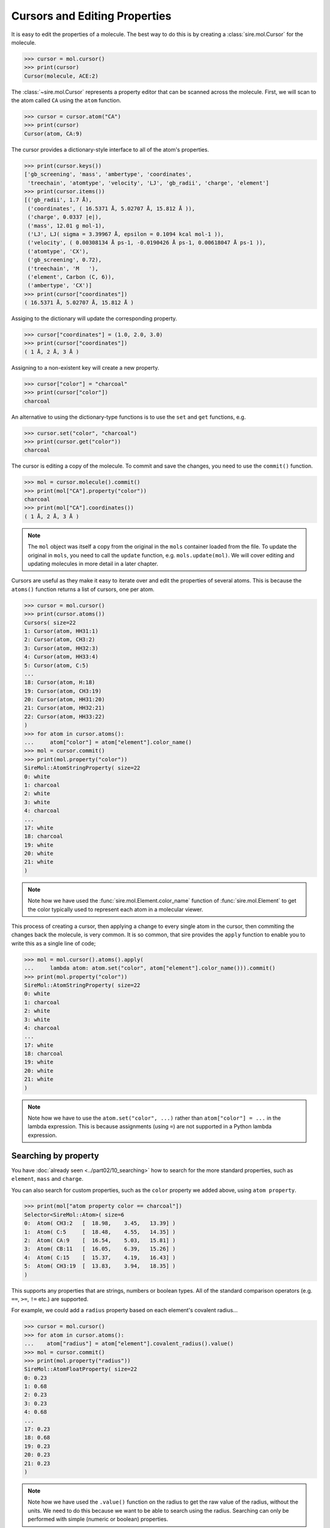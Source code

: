 ==============================
Cursors and Editing Properties
==============================

It is easy to edit the properties of a molecule. The best way to
do this is by creating a :class:`sire.mol.Cursor` for the molecule.

>>> cursor = mol.cursor()
>>> print(cursor)
Cursor(molecule, ACE:2)

The :class:`~sire.mol.Cursor` represents a property editor that can
be scanned across the molecule. First, we will scan to the atom
called ``CA`` using the ``atom`` function.

>>> cursor = cursor.atom("CA")
>>> print(cursor)
Cursor(atom, CA:9)

The cursor provides a dictionary-style interface to all of the atom's
properties.

>>> print(cursor.keys())
['gb_screening', 'mass', 'ambertype', 'coordinates',
 'treechain', 'atomtype', 'velocity', 'LJ', 'gb_radii', 'charge', 'element']
>>> print(cursor.items())
[('gb_radii', 1.7 Å),
 ('coordinates', ( 16.5371 Å, 5.02707 Å, 15.812 Å )),
 ('charge', 0.0337 |e|),
 ('mass', 12.01 g mol-1),
 ('LJ', LJ( sigma = 3.39967 Å, epsilon = 0.1094 kcal mol-1 )),
 ('velocity', ( 0.00308134 Å ps-1, -0.0190426 Å ps-1, 0.00618047 Å ps-1 )),
 ('atomtype', 'CX'),
 ('gb_screening', 0.72),
 ('treechain', 'M   '),
 ('element', Carbon (C, 6)),
 ('ambertype', 'CX')]
>>> print(cursor["coordinates"])
( 16.5371 Å, 5.02707 Å, 15.812 Å )

Assiging to the dictionary will update the corresponding property.

>>> cursor["coordinates"] = (1.0, 2.0, 3.0)
>>> print(cursor["coordinates"])
( 1 Å, 2 Å, 3 Å )

Assigning to a non-existent key will create a new property.

>>> cursor["color"] = "charcoal"
>>> print(cursor["color"])
charcoal

An alternative to using the dictionary-type functions is to use
the ``set`` and ``get`` functions, e.g.

>>> cursor.set("color", "charcoal")
>>> print(cursor.get("color"))
charcoal

The cursor is editing a copy of the molecule. To commit and save the
changes, you need to use the ``commit()`` function.

>>> mol = cursor.molecule().commit()
>>> print(mol["CA"].property("color"))
charcoal
>>> print(mol["CA"].coordinates())
( 1 Å, 2 Å, 3 Å )

.. note::

    The ``mol`` object was itself a copy from the original in the
    ``mols`` container loaded from the file. To update the original
    in ``mols``, you need to call the ``update`` function, e.g.
    ``mols.update(mol)``. We will cover editing and updating
    molecules in more detail in a later chapter.

Cursors are useful as they make it easy to iterate over and edit
the properties of several atoms. This is because the ``atoms()`` function
returns a list of cursors, one per atom.

>>> cursor = mol.cursor()
>>> print(cursor.atoms())
Cursors( size=22
1: Cursor(atom, HH31:1)
2: Cursor(atom, CH3:2)
3: Cursor(atom, HH32:3)
4: Cursor(atom, HH33:4)
5: Cursor(atom, C:5)
...
18: Cursor(atom, H:18)
19: Cursor(atom, CH3:19)
20: Cursor(atom, HH31:20)
21: Cursor(atom, HH32:21)
22: Cursor(atom, HH33:22)
)
>>> for atom in cursor.atoms():
...     atom["color"] = atom["element"].color_name()
>>> mol = cursor.commit()
>>> print(mol.property("color"))
SireMol::AtomStringProperty( size=22
0: white
1: charcoal
2: white
3: white
4: charcoal
...
17: white
18: charcoal
19: white
20: white
21: white
)

.. note::

    Note how we have used the :func:`sire.mol.Element.color_name`
    function of :func:`sire.mol.Element` to get the color typically
    used to represent each atom in a molecular viewer.

This process of creating a cursor, then applying a change to every single
atom in the cursor, then commiting the changes back the molecule, is very common.
It is so common, that sire provides the ``apply`` function to enable
you to write this as a single line of code;

>>> mol = mol.cursor().atoms().apply(
...     lambda atom: atom.set("color", atom["element"].color_name())).commit()
>>> print(mol.property("color"))
SireMol::AtomStringProperty( size=22
0: white
1: charcoal
2: white
3: white
4: charcoal
...
17: white
18: charcoal
19: white
20: white
21: white
)

.. note::

    Note how we have to use the ``atom.set("color", ...)`` rather than
    ``atom["color"] = ...`` in the lambda expression. This is because
    assignments (using ``=``) are not supported in a Python lambda expression.

Searching by property
---------------------

You have :doc:`already seen <../part02/10_searching>` how to search for the more
standard properties, such as ``element``, ``mass`` and ``charge``.

You can also search for custom properties, such as the ``color`` property
we added above, using ``atom property``.

>>> print(mol["atom property color == charcoal"])
Selector<SireMol::Atom>( size=6
0:  Atom( CH3:2   [  18.98,    3.45,   13.39] )
1:  Atom( C:5     [  18.48,    4.55,   14.35] )
2:  Atom( CA:9    [  16.54,    5.03,   15.81] )
3:  Atom( CB:11   [  16.05,    6.39,   15.26] )
4:  Atom( C:15    [  15.37,    4.19,   16.43] )
5:  Atom( CH3:19  [  13.83,    3.94,   18.35] )
)

This supports any properties that are strings, numbers or boolean types.
All of the standard comparison operators (e.g. ``==``, ``>=``, ``!=`` etc.)
are supported.

For example, we could add a ``radius`` property based on each element's
covalent radius...

>>> cursor = mol.cursor()
>>> for atom in cursor.atoms():
...    atom["radius"] = atom["element"].covalent_radius().value()
>>> mol = cursor.commit()
>>> print(mol.property("radius"))
SireMol::AtomFloatProperty( size=22
0: 0.23
1: 0.68
2: 0.23
3: 0.23
4: 0.68
...
17: 0.23
18: 0.68
19: 0.23
20: 0.23
21: 0.23
)

.. note::

    Note how we have used the ``.value()`` function on the radius
    to get the raw value of the radius, without the units.
    We need to do this because we want to be able to search using
    the radius. Searching can only be performed with simple (numeric
    or boolean) properties.

or, using ``apply``, this could be written as

>>> mol = mol.cursor().atoms().apply(
...     lambda atom: atom.set("radius",
...                           atom["element"].covalent_radius().value()
...                          )).commit()

.. note::

    You can use either ``.cursor().atoms()`` or ``.atoms().cursor()`` - the
    order does not change the result.

We can now search for all atoms that have a radius that is less than ``0.5``.

>>> print(mol["atom property radius < 0.5"])
Selector<SireMol::Atom>( size=12
0:  Atom( HH31:1  [  18.45,    3.49,   12.44] )
1:  Atom( HH32:3  [  20.05,    3.63,   13.29] )
2:  Atom( HH33:4  [  18.80,    2.43,   13.73] )
3:  Atom( H:8     [  16.68,    3.62,   14.22] )
4:  Atom( HA:10   [  17.29,    5.15,   16.59] )
...
7:  Atom( HB3:14  [  15.24,    6.18,   14.55] )
8:  Atom( H:18    [  15.34,    5.45,   17.96] )
9:  Atom( HH31:20 [  14.35,    3.41,   19.15] )
10:  Atom( HH32:21 [  13.19,    4.59,   18.94] )
11:  Atom( HH33:22 [  13.21,    3.33,   17.69] )
)

Boolean properties are particularly useful, as these can be used to
mark atoms as matching particular criteria.

For example, we could set a property that is ``True`` for oxygen atoms using either

>>> cursor = mol.cursor()
>>> for atom in cursor.atoms("element O"):
...     atom["special"] = True
>>> mol = cursor.commit()

or

>>> mol = mol.cursor().atoms("element O").apply(
...             lambda atom: atom.set("special", True)).commit()

and can then use this property to search for those atoms.

>>> print(mol["atom property special == True"])
Selector<SireMol::Atom>( size=2
0:  Atom( O:6     [  19.19,    5.44,   14.76] )
1:  Atom( O:16    [  14.94,    3.17,   15.88] )
)

This search can be simplified to

>>> print(mol["atom property special"])
Selector<SireMol::Atom>( size=2
0:  Atom( O:6     [  19.19,    5.44,   14.76] )
1:  Atom( O:16    [  14.94,    3.17,   15.88] )
)

This is because an atom property search will return all of the atoms
that have a non-zero, non-empty or non-false value for the specified
property.

Deleting properties
-------------------

You can remove properties from the cursor in the same way that you
remove properties from a normal Python dictionary. You just ``del``
the key for the property you want to remove, or call the
``delete`` function of the Cursor, passing in the key.

For example, we can delete the ``radius`` property we created earlier
using

>>> cursor = mol.cursor()
>>> del cursor["radius"]
>>> mol = cursor.commit()
>>> print(mol.property("radius"))
KeyError: 'SireBase::missing_property: There is no property with
name "radius". Available properties are [ velocity, element, gb_radius_set,
bond, forcefield, gb_radii, color, angle, improper, gb_screening, intrascale,
LJ, coordinates, dihedral, treechain, connectivity, special, charge,
ambertype, parameters, atomtype, mass ].
(call sire.error.get_last_error_details() for more info)'

Or, alternatively, using the ``delete`` function,

>>> cursor = mol.cursor()
>>> cursor.delete("radius")
>>> mol = cursor.commit()

or, as one line,

>>> mol = mol.cursor().delete("radius").commit()

We can also remove the properties from individual atoms. Here, we will
remove the ``special`` property from the oxygen atoms

>>> cursor = mol.cursor()
>>> for atom in cursor.atoms("element O"):
...     del atom["special"]
>>> mol = cursor.commit()

or, alternatively, using the ``delete`` function,

>>> mol = mol.cursor().atoms("element O").delete("special").commit()

Deleting a property from an atom will reset it to a default-constructed
value. This is ``False`` (or ``0``) for boolean properties.

>>> print(mol["element O"].property("special"))
[0, 0]

While this is what you want for boolean properties, this may give
unexpected results for more complex properties. For example, deleting
the ``coordinates`` property from an atom will set its coordinates to
``(0, 0, 0)``...

>>> mol = mol.cursor().atoms("element O").delete("coordinates").commit()
>>> print(mol["element O"].property("coordinates"))
[( 0, 0, 0 ), ( 0, 0, 0 )]
